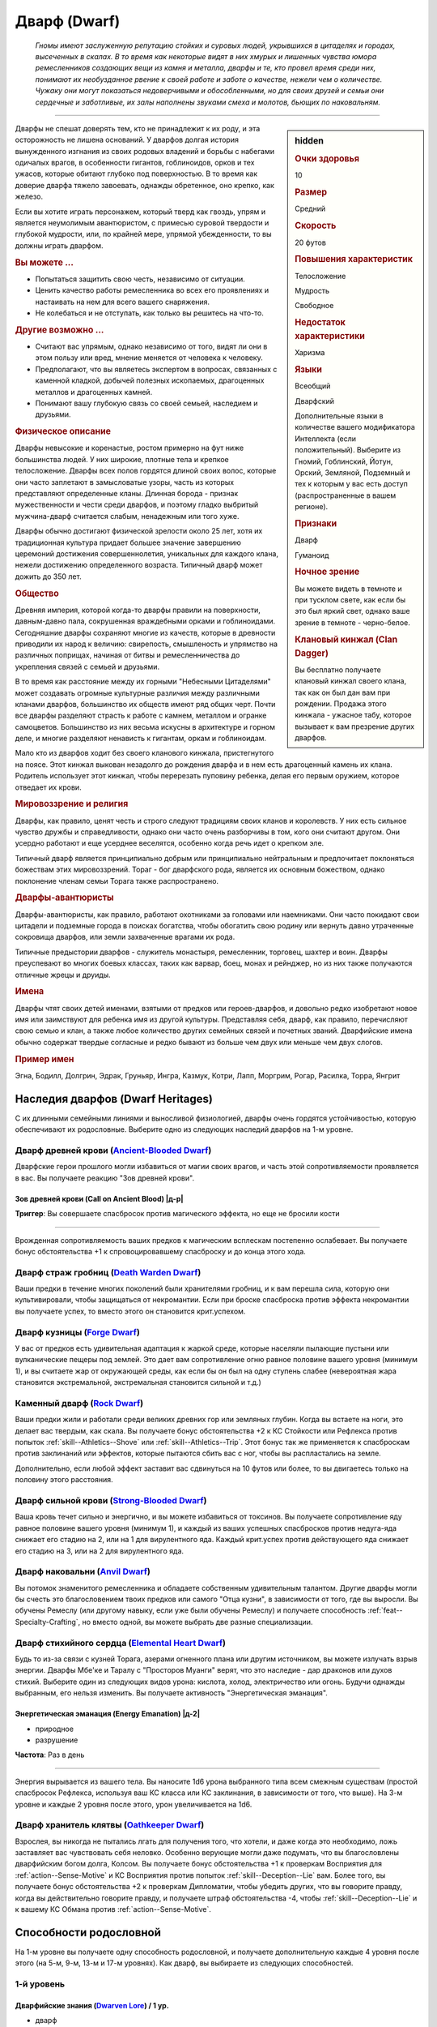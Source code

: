.. rst-class:: ancestry
.. _ch2--ancestry--dwarf:

Дварф (Dwarf)
=============================================================================================================

.. epigraph::
	
	*Гномы имеют заслуженную репутацию стойких и суровых людей, укрывшихся в цитаделях и городах, высеченных в скалах.
	В то время как некоторые видят в них хмурых и лишенных чувства юмора ремесленников создающих вещи из камня и металла, дварфы и те, кто провел время среди них, понимают их необузданное рвение к своей работе и заботе о качестве, нежели чем о количестве.
	Чужаку они могут показаться недоверчивыми и обособленными, но для своих друзей и семьи они сердечные и заботливые, их залы наполнены звуками смеха и молотов, бьющих по наковальням.*

-----------------------------------------------------------------------------

.. rst-class:: sidebar-char-ancestry-class

.. sidebar:: hidden

	.. rubric:: Очки здоровья

	10


	.. rubric:: Размер

	Средний


	.. rubric:: Скорость

	20 футов


	.. rubric:: Повышения характеристик

	Телосложение

	Мудрость

	Свободное

	.. rubric:: Недостаток характеристики

	Харизма


	.. rubric:: Языки

	Всеобщий

	Дварфский

	Дополнительные языки в количестве вашего модификатора Интеллекта (если положительный).
	Выберите из Гномий, Гоблинский, Йотун, Орский, Земляной, Подземный и тех к которым у вас есть доступ (распространенные в вашем регионе).


	.. rubric:: Признаки

	Дварф

	Гуманоид


	.. rubric:: Ночное зрение

	Вы можете видеть в темноте и при тусклом свете, как если бы это был яркий свет, однако ваше зрение в темноте - черно-белое.


	.. rubric:: Клановый кинжал (Clan Dagger)

	Вы бесплатно получаете клановый кинжал своего клана, так как он был дан вам при рождении.
	Продажа этого кинжала - ужасное табу, которое вызывает к вам презрение других дварфов.



Дварфы не спешат доверять тем, кто не принадлежит к их роду, и эта осторожность не лишена оснований.
У дварфов долгая история вынужденного изгнания из своих родовых владений и борьбы с набегами одичалых врагов, в особенности гигантов, гоблиноидов, орков и тех ужасов, которые обитают глубоко под поверхностью.
В то время как доверие дварфа тяжело завоевать, однажды обретенное, оно крепко, как железо.

Если вы хотите играть персонажем, который тверд как гвоздь, упрям и является неумолимым авантюристом, с примесью суровой твердости и глубокой мудрости, или, по крайней мере, упрямой убежденности, то вы должны играть дварфом.



.. rst-class:: h3
.. rubric:: Вы можете ...

* Попытаться защитить свою честь, независимо от ситуации.
* Ценить качество работы ремесленника во всех его проявлениях и настаивать на нем для всего вашего снаряжения.
* Не колебаться и не отступать, как только вы решитесь на что-то.


.. rst-class:: h3
.. rubric:: Другие возможно ...

* Считают вас упрямым, однако независимо от того, видят ли они в этом пользу или вред, мнение меняется от человека к человеку.
* Предполагают, что вы являетесь экспертом в вопросах, связанных с каменной кладкой, добычей полезных ископаемых, драгоценных металлов и драгоценных камней.
* Понимают вашу глубокую связь со своей семьей, наследием и друзьями.



.. rst-class:: h3
.. rubric:: Физическое описание

Дварфы невысокие и коренастые, ростом примерно на фут ниже большинства людей.
У них широкие, плотные тела и крепкое телосложение.
Дварфы всех полов гордятся длиной своих волос, которые они часто заплетают в замысловатые узоры, часть из которых представляют определенные кланы.
Длинная борода - признак мужественности и чести среди дварфов, и поэтому гладко выбритый мужчина-дварф считается слабым, ненадежным или того хуже.

Дварфы обычно достигают физической зрелости около 25 лет, хотя их традиционная культура придает большее значение завершению церемоний достижения совершеннолетия, уникальных для каждого клана, нежели достижению определенного возраста.
Типичный дварф может дожить до 350 лет.



.. rst-class:: h3
.. rubric:: Общество

Древняя империя, которой когда-то дварфы правили на поверхности, давным-давно пала, сокрушенная враждебными орками и гоблиноидами.
Сегодняшние дварфы сохраняют многие из качеств, которые в древности приводили их народ к величию: свирепость, смышленость и упрямство на различных поприщах, начиная от битвы и ремесленничества до укрепления связей с семьей и друзьями.

В то время как расстояние между их горными "Небесными Цитаделями" может создавать огромные культурные различия между различными кланами дварфов, большинство их обществ имеют ряд общих черт.
Почти все дварфы разделяют страсть к работе с камнем, металлом и огранке самоцветов.
Большинство из них весьма искусны в архитектуре и горном деле, и многие разделяют ненависть к гигантам, оркам и гоблиноидам.

Мало кто из дварфов ходит без своего кланового кинжала, пристегнутого на поясе.
Этот кинжал выкован незадолго до рождения дварфа и в нем есть драгоценный камень их клана.
Родитель использует этот кинжал, чтобы перерезать пуповину ребенка, делая его первым оружием, которое отведает их крови.



.. rst-class:: h3
.. rubric:: Мировоззрение и религия

Дварфы, как правило, ценят честь и строго следуют традициям своих кланов и королевств.
У них есть сильное чувство дружбы и справедливости, однако они часто очень разборчивы в том, кого они считают другом.
Они усердно работают и еще усерднее веселятся, особенно когда речь идет о крепком эле.

Типичный дварф является принципиально добрым или принципиально нейтральным и предпочитает поклоняться божествам этих мировоззрений.
Тораг - бог дварфского рода, является их основным божеством, однако поклонение членам семьи Торага также распространено.



.. rst-class:: h3
.. rubric:: Дварфы-авантюристы

Дварфы-авантюристы, как правило, работают охотниками за головами или наемниками.
Они часто покидают свои цитадели и подземные города в поисках богатства, чтобы обогатить свою родину или вернуть давно утраченные сокровища дварфов, или земли захваченные врагами их рода.

Типичные предыстории дварфов - служитель монастыря, ремесленник, торговец, шахтер и воин.
Дварфы преуспевают во многих боевых классах, таких как варвар, боец, монах и рейнджер, но из них также получаются отличные жрецы и друиды.



.. rst-class:: h3
.. rubric:: Имена

Дварфы чтят своих детей именами, взятыми от предков или героев-дварфов, и довольно редко изобретают новое имя или заимствуют для ребенка имя из другой культуры.
Представляя себя, дварф, как правило, перечисляют свою семью и клан, а также любое количество других семейных связей и почетных званий.
Дварфийские имена обычно содержат твердые согласные и редко бывают из больше чем двух или меньше чем двух слогов.

.. rst-class:: h4
.. rubric:: Пример имен

Эгна, Бодилл, Долгрин, Эдрак, Груньяр, Ингра, Казмук, Котри, Лапп, Моргрим, Рогар, Расилка, Торра, Янгрит




Наследия дварфов (Dwarf Heritages)
-----------------------------------------------------------------------------------------------------------

С их длинными семейными линиями и выносливой физиологией, дварфы очень гордятся устойчивостью, которую обеспечивают их родословные.
Выберите одно из следующих наследий дварфов на 1-м уровне.


.. _ancestry-heritage--Dwarf--Ancient-Blooded:

Дварф древней крови (`Ancient-Blooded Dwarf <https://2e.aonprd.com/Heritages.aspx?ID=1>`_)
~~~~~~~~~~~~~~~~~~~~~~~~~~~~~~~~~~~~~~~~~~~~~~~~~~~~~~~~~~~~~~~~~~~~~~~~~~~~~~~~~~~~~~~~~~~~~~

Дварфские герои прошлого могли избавиться от магии своих врагов, и часть этой сопротивляемости проявляется в вас.
Вы получаете реакцию "Зов древней крови".

.. rst-class:: description

Зов древней крови (Call on Ancient Blood) |д-р|
""""""""""""""""""""""""""""""""""""""""""""""""""""""""""""""

**Триггер**: Вы совершаете спасбросок против магического эффекта, но еще не бросили кости

----------

Врожденная сопротивляемость ваших предков к магическим всплескам постепенно ослабевает.
Вы получаете бонус обстоятельства +1 к спровоцировавшему спасброску и до конца этого хода.


.. _ancestry-heritage--Dwarf--Death-Warden:

Дварф страж гробниц (`Death Warden Dwarf <https://2e.aonprd.com/Heritages.aspx?ID=2>`_)
~~~~~~~~~~~~~~~~~~~~~~~~~~~~~~~~~~~~~~~~~~~~~~~~~~~~~~~~~~~~~~~~~~~~~~~~~~~~~~~~~~~~~~~~~~~~~~

Ваши предки в течение многих поколений были хранителями гробниц, и к вам перешла сила, которую они культивировали, чтобы защищаться от некромантии.
Если при броске спасброска против эффекта некромантии вы получаете успех, то вместо этого он становится крит.успехом.


.. _ancestry-heritage--Dwarf--Forge:

Дварф кузницы (`Forge Dwarf <https://2e.aonprd.com/Heritages.aspx?ID=3>`_)
~~~~~~~~~~~~~~~~~~~~~~~~~~~~~~~~~~~~~~~~~~~~~~~~~~~~~~~~~~~~~~~~~~~~~~~~~~~~~~~~~~~~~~~~~~~~~~

У вас от предков есть удивительная адаптация к жаркой среде, которые населяли пылающие пустыни или вулканические пещеры под землей.
Это дает вам сопротивление огню равное половине вашего уровня (минимум 1), и вы считаете жар от окружающей среды, как если бы он был на одну ступень слабее (невероятная жара становится экстремальной, экстремальная становится сильной и т.д.)


.. _ancestry-heritage--Dwarf--Rock:

Каменный дварф (`Rock Dwarf <https://2e.aonprd.com/Heritages.aspx?ID=4>`_)
~~~~~~~~~~~~~~~~~~~~~~~~~~~~~~~~~~~~~~~~~~~~~~~~~~~~~~~~~~~~~~~~~~~~~~~~~~~~~~~~~~~~~~~~~~~~~~

Ваши предки жили и работали среди великих древних гор или земляных глубин.
Когда вы встаете на ноги, это делает вас твердым, как скала.
Вы получаете бонус обстоятельства +2 к КС Стойкости или Рефлекса против попыток :ref:`skill--Athletics--Shove` или :ref:`skill--Athletics--Trip`.
Этот бонус так же применяется к спасброскам против заклинаний или эффектов, которые пытаются сбить вас с ног, чтобы вы распластались на земле.

Дополнительно, если любой эффект заставит вас сдвинуться на 10 футов или более, то вы двигаетесь только на половину этого расстояния.


.. _ancestry-heritage--Dwarf--Strong-Blooded:

Дварф сильной крови (`Strong-Blooded Dwarf <https://2e.aonprd.com/Heritages.aspx?ID=5>`_)
~~~~~~~~~~~~~~~~~~~~~~~~~~~~~~~~~~~~~~~~~~~~~~~~~~~~~~~~~~~~~~~~~~~~~~~~~~~~~~~~~~~~~~~~~~~~~~

Ваша кровь течет сильно и энергично, и вы можете избавиться от токсинов.
Вы получаете сопротивление яду равное половине вашего уровня (минимум 1), и каждый из ваших успешных спасбросков против недуга-яда снижает его стадию на 2, или на 1 для вирулентного яда.
Каждый крит.успех против действующего яда снижает его стадию на 3, или на 2 для вирулентного яда.


.. _ancestry-heritage--Dwarf--Anvil:

Дварф наковальни (`Anvil Dwarf <https://2e.aonprd.com/Heritages.aspx?ID=31>`_)
~~~~~~~~~~~~~~~~~~~~~~~~~~~~~~~~~~~~~~~~~~~~~~~~~~~~~~~~~~~~~~~~~~~~~~~~~~~~~~~~~~~~~~~~~~~~~~

Вы потомок знаменитого ремесленника и обладаете собственным удивительным талантом.
Другие дварфы могли бы счесть это благословением твоих предков или самого "Отца кузни", в зависимости от того, где вы выросли.
Вы обучены Ремеслу (или другому навыку, если уже были обучены Ремеслу) и получаете способность :ref:`feat--Specialty-Crafting`, но вместо одной, вы можете выбрать две разные специализации.


.. _ancestry-heritage--Dwarf--Elemental-Heart:

Дварф стихийного сердца (`Elemental Heart Dwarf <https://2e.aonprd.com/Heritages.aspx?ID=32>`_)
~~~~~~~~~~~~~~~~~~~~~~~~~~~~~~~~~~~~~~~~~~~~~~~~~~~~~~~~~~~~~~~~~~~~~~~~~~~~~~~~~~~~~~~~~~~~~~~~~

Будь то из-за связи с кузней Торага, азерами огненного плана или другим источником, вы можете излучать взрыв энергии.
Дварфы Мбе'ке и Таралу с "Просторов Муанги" верят, что это наследие - дар драконов или духов стихий.
Выберите один из следующих видов урона: кислота, холод, электричество или огонь.
Будучи однажды выбранным, его нельзя изменить.
Вы получаете активность "Энергетическая эманация".

.. rst-class:: description

Энергетическая эманация (Energy Emanation) |д-2|
""""""""""""""""""""""""""""""""""""""""""""""""""""""""""""""

- природное
- разрушение

**Частота**: Раз в день

----------

Энергия вырывается из вашего тела.
Вы наносите 1d6 урона выбранного типа всем смежным существам (простой спасбросок Рефлекса, используя ваш КС класса или КС заклинания, в зависимости от того, что выше).
На 3-м уровне и каждые 2 уровня после этого, урон увеличивается на 1d6.


.. _ancestry-heritage--Dwarf--Oathkeeper:

Дварф хранитель клятвы (`Oathkeeper Dwarf <https://2e.aonprd.com/Heritages.aspx?ID=33>`_)
~~~~~~~~~~~~~~~~~~~~~~~~~~~~~~~~~~~~~~~~~~~~~~~~~~~~~~~~~~~~~~~~~~~~~~~~~~~~~~~~~~~~~~~~~~~~~~

Взрослея, вы никогда не пытались лгать для получения того, что хотели, и даже когда это необходимо, ложь заставляет вас чувствовать себя неловко.
Особенно верующие могли даже подумать, что вы благословлены дварфийским богом долга, Колсом.
Вы получаете бонус обстоятельства +1 к проверкам Восприятия для :ref:`action--Sense-Motive` и КС Восприятия против попыток :ref:`skill--Deception--Lie` вам.
Более того, вы получаете бонус обстоятельства +2 к проверкам Дипломатии, чтобы убедить других, что вы говорите правду, когда вы действительно говорите правду, и получаете штраф обстоятельства -4, чтобы :ref:`skill--Deception--Lie` и к вашему КС Обмана против :ref:`action--Sense-Motive`.










.. rst-class:: ancestry-class-feats

Способности родословной
-----------------------------------------------------------------------------------------------------------

На 1-м уровне вы получаете одну способность родословной, и получаете дополнительную каждые 4 уровня после этого (на 5-м, 9-м, 13-м и 17-м уровнях).
Как дварф, вы выбираете из следующих способностей.



1-й уровень
~~~~~~~~~~~~~~~~~~~~~~~~~~~~~~~~~~~~~~~~~~~~~~~~~~~~~~~~~~~~~~~~~~~~~~~~~~~~~~~~~~~~~~~~~~~~~~~~~~~~~~~~~

.. _ancestry-feat--Dwarf--Dwarven-Lore:

Дварфийские знания (`Dwarven Lore <https://2e.aonprd.com/Feats.aspx?ID=1>`_) / 1 ур.
""""""""""""""""""""""""""""""""""""""""""""""""""""""""""""""""""""""""""""""""""""""""""""""""""""""

- дварф

Вы жадно впитывали древние истории и обычаи своих предков, народа и богов изучая дисциплины и приемы, передаваемые из поколения в поколение.
Вы становитесь обучены Ремеслу и Религии.
Если вы будете автоматически обучены одному из этих навыков (например, из-за вашей предыстории или класса), то вместо этого вы обучаетесь навыку на ваш выбор.
Вы так же обучены Знаниям дварфов (Dwarven Lore).


.. _ancestry-feat--Dwarf--Weapon-Familiarity:

Знакомство с оружием дварфов (`Dwarven Weapon Familiarity <https://2e.aonprd.com/Feats.aspx?ID=2>`_) / 1 ур.
""""""""""""""""""""""""""""""""""""""""""""""""""""""""""""""""""""""""""""""""""""""""""""""""""""""""""""

- дварф

Ваши родичи привили вам склонность к тяжелому оружию, и вы предпочитаете его вместо элегантного оружия.
Вы обучены обращению с боевым топором, клевцом и боевым молотом.

Вы так же получаете доступ ко всему необычному дварфскому оружию.
С целью определения уровня мастерства, воинское оружие дварфов считается простым оружием, а улучшенное дварфское оружие считается воинским оружием.


.. _ancestry-feat--Dwarf--Rock-Runner:

Каменный бегун (`Rock Runner <https://2e.aonprd.com/Feats.aspx?ID=3>`_) / 1 ур.
""""""""""""""""""""""""""""""""""""""""""""""""""""""""""""""""""""""""""""""""""""""""""""""""""""""

- дварф

Ваша врожденная связь с камнем делает вас искусным в перемещении по неровным поверхностям.
Вы можете игнорировать сложную местность вызванную галькой и неровную поверхность из камня и земли.
В дополнение, когда вы используете навык Акробатики, чтобы :ref:`skill--Acrobatics--Balance` на неровной поверхности или неровной земле из камня или земли, вы не застигнуты врасплох, и когда вы при броске такой проверке Акробатики получаете успех, то он становится крит.успехом.


.. _ancestry-feat--Dwarf--Stonecunning:

Хитрость каменной кладки (`Stonecunning <https://2e.aonprd.com/Feats.aspx?ID=4>`_) / 1 ур.
""""""""""""""""""""""""""""""""""""""""""""""""""""""""""""""""""""""""""""""""""""""""""""""""""""""

- дварф

У вас есть умение замечать даже небольшие несоответствия и ремесленнические приемы в каменной кладке вокруг вас.
Вы получаете бонус обстоятельства +2 на проверки Восприятия, чтобы заменить необычную каменную кладку.
Этот бонус применяется к проверкам обнаружения механических ловушек сделанных из камня или спрятанных в камне.

Если вы не используете действие :ref:`action--Seek` или не ищите, Мастер все равно автоматически бросает за вас тайную проверку, чтобы заметить необычную каменную кладку.
Эта проверка не получает бонус обстоятельства, а получает штраф обстоятельства -2.


.. _ancestry-feat--Dwarf--Unburdened-Iron:

Необремененяющее железо (`Unburdened Iron <https://2e.aonprd.com/Feats.aspx?ID=5>`_) / 1 ур.
""""""""""""""""""""""""""""""""""""""""""""""""""""""""""""""""""""""""""""""""""""""""""""""""""""""

- дварф

Вы изучили приемы, впервые придуманные вашими предками во время их древних войн, что позволяет вам удобно носить массивные комплекты доспехов.
Игнорируйте снижение вашей Скорости от любого одетого доспеха.

Дополнительно, всякий раз, когда вы получаете штраф к Скорости по другой причине (из-за состояния "перегружен" или заклинания), вычтите 5 футов из штрафа.
Например, состояние "перегружен" обычно дает штраф -10 футов к Скорости, но вам оно дает штраф лишь -5 футов.
Если ваша Скорость получает несколько штрафов, выберите только один штраф, значение которого будет снижено.


.. _ancestry-feat--Dwarf--Vengeful-Hatred:

Мстительная ненависть (`Vengeful Hatred <https://2e.aonprd.com/Feats.aspx?ID=6>`_) / 1 ур.
""""""""""""""""""""""""""""""""""""""""""""""""""""""""""""""""""""""""""""""""""""""""""""""""""""""

- дварф

Ваше сердце жаждет мести тем, кто причинил зло вашему народу.
Выберите одно из следующих наследий врагов дварфов, когда вы получаете эту способность: дроу, дуэргар, гигант или орк.
Вы получаете бонус обстоятельства +1 к урону оружием и безоружными атаками против существ с этим признаком.
Если ваша атака нанесет больше чем 1 кость урона оружия (как обычно на уровнях выше 1-го), то бонус равен количеству костей оружия или безоружной атаки.

В дополнение, если существо крит.успешно атакует вас и наносит вам урон, то вы получаете свой бонус к урону против этого существа на 1 минуту независимо от того, имеет ли оно этот признак.

**Особенность**: Ваш Мастер может добавить соответствующие признаки существ в список родовых врагов, если ваш персонаж относится к сообществу, которое обычно сражается с другими видами врагов.


.. _ancestry-feat--Dwarf--Avenge-in-Glory:

Отомстить с честью (`Avenge in Glory <https://2e.aonprd.com/Feats.aspx?ID=964>`_) |д-р| / 1 ур.
""""""""""""""""""""""""""""""""""""""""""""""""""""""""""""""""""""""""""""""""""""""""""""""""""""""

- :uncommon:`необычное`
- дварф

**Доступ**: этнос горный дварф

**Частота**: раз в день

**Триггер**: Союзник в пределах 30 футов получает состояние "при смерти"

**Источник**: Lost Omens: Character Guide pg. 20

----------

Вы чтите жизнь своего союзника, на 1 минуту получая временные ОЗ, равные вашему уровню.
Пока у вас есть эти временные ОЗ, вы получаете бонус обстоятельства +1 к броскам атак и броскам урона.


.. _ancestry-feat--Dwarf--Clans-Edge:

Клановое острие (`Clan's Edge <https://2e.aonprd.com/Feats.aspx?ID=965>`_) |д-2| / 1 ур.
""""""""""""""""""""""""""""""""""""""""""""""""""""""""""""""""""""""""""""""""""""""""""""""""""""""

- дварф

**Предварительные условия**: обучен обращению с клановыми кинжалами

**Источник**: Lost Omens: Character Guide pg. 20

----------

Быстро и точно двигая свой клановый кинжал, вы можете защищать себя более эффективно.
Сделайте два :ref:`Удара (Strikes) <action--Strike>` клановым кинжалом по разным целям.
Ваш штраф множественных атак применяется к этим ударам как обычно.
Потом вы используете действие :ref:`action--Interact`, чтобы получить бонус обстоятельства +1 к вашему КБ от признака "парирование" кланового кинжала.


.. _ancestry-feat--Dwarf--Forge-Days-Rest:

Отдых кузнечного дня (`Forge-Day's Rest <https://2e.aonprd.com/Feats.aspx?ID=966>`_) / 1 ур.
""""""""""""""""""""""""""""""""""""""""""""""""""""""""""""""""""""""""""""""""""""""""""""""""""""""

- :uncommon:`необычное`
- дварф

**Доступ**: этнос подземный дварф

**Источник**: Lost Omens: Character Guide pg. 20

----------

Ваш необычный цикл отдыха позволяет вам быстрее восстановиться.
Пока вы отдыхаете в течение 12 часов, вы получаете эффекты от общей способности :ref:`feat--Fast-Recovery` и можете без отдыха передвигаться 20 часов, прежде чем получите состояние "утомление".


.. _ancestry-feat--Dwarf--Surface-Culture:

Культура поверхности (`Surface Culture <https://2e.aonprd.com/Feats.aspx?ID=967>`_) / 1 ур.
""""""""""""""""""""""""""""""""""""""""""""""""""""""""""""""""""""""""""""""""""""""""""""""""""""""

- :uncommon:`необычное`
- дварф

**Доступ**: любой этнос надземного дварфа

**Источник**: Lost Omens: Character Guide pg. 20

----------

Ваши взаимодействия с другими культурами на поверхности не только научили вас о многих других народах, но и помогли вам осознать ценность ваших собственных.
Вы становитесь обучены навыку Общество (или если вы уже были обучены Обществу, то другому навыку на ваш выбор) и получаете способность :ref:`feat--Additional-Lore` для Знаний относящихся к вашей культуре (например, Знания Уат или Знания Памэт)





5-й уровень
~~~~~~~~~~~~~~~~~~~~~~~~~~~~~~~~~~~~~~~~~~~~~~~~~~~~~~~~~~~~~~~~~~~~~~~~~~~~~~~~~~~~~~~~~~~~~~~~~~~~~~~~~

.. _ancestry-feat--Dwarf--Boulder-Roll:

Наезд булыжника (`Boulder Roll <https://2e.aonprd.com/Feats.aspx?ID=7>`_) |д-2| / 5 ур.
""""""""""""""""""""""""""""""""""""""""""""""""""""""""""""""""""""""""""""""""""""""""""""""""""""""

- дварф

**Предварительные условия**: :ref:`ancestry-feat--Dwarf--Rock-Runner`

----------

Ваше дварфское телосложение позволяет вам толкать врагов, точно так же, как огромный валун катится через подземную пещеру.
Сделайте :ref:`action--Step` в квадрат с врагом, который вашего размера или менее, а враг должен сдвинуться на незанятое место сразу позади него.
Враг должен так сделать даже если это ставит его по угрозу.
Враг может сделать спасбросок Стойкости против вашего КС Атлетики, чтобы остановить ваш Шаг.
Если враг совершает этот спасбросок, то он получает дробящий урон равный вашему уровню + модификатор Силы, если только не пройдет его крит.успешно.

Если враг не может двигаться в свободное пространство (например, если он окружен твердыми объектами или другими существами), то ваш "Наезд булыжника" не имеет эффекта.


.. _ancestry-feat--Dwarf--Dwarven-Weapon-Cunning:

Хитрость дварфского оружия (`Dwarven Weapon Cunning <https://2e.aonprd.com/Feats.aspx?ID=8>`_) / 5 ур.
"""""""""""""""""""""""""""""""""""""""""""""""""""""""""""""""""""""""""""""""""""""""""""""""""""""""

- дварф

**Предварительные условия**: :ref:`ancestry-feat--Dwarf--Weapon-Familiarity`

----------

Вы изучили хитрые приемы, чтобы получить лучший эффект от дварфского оружия.
Когда вы крит.успешно попадаете боевым топором, клевцом, боевым молотом или дварфским оружием, то вы применяете эффект критической специализации оружия.


.. _ancestry-feat--Dwarf--Clan-Protector:

Защитник клана (`Clan Protector <https://2e.aonprd.com/Feats.aspx?ID=968>`_) / 5 ур.
""""""""""""""""""""""""""""""""""""""""""""""""""""""""""""""""""""""""""""""""""""""""""""""""""""""

- дварф

**Источник**: Lost Omens: Character Guide pg. 20

----------

Ваш клановый кинжал может защитить союзников так же легко, как и вас.
Когда вы используете действие :ref:`action--Interact`, чтобы получить бонус обстоятельства к КБ от признака "парирование" кланового кинжала, то вы можете дать этот бонус обстоятельства находящемуся рядом союзнику, вместо того, чтобы получать его самому.
Вы можете использовать несколько действий :ref:`action--Interact`, чтобы защитить несколько союзников или, чтобы защить себя и союзника.


.. _ancestry-feat--Dwarf--Protective-Sheath:

Защитные ножны (`Protective Sheath <https://2e.aonprd.com/Feats.aspx?ID=969>`_) / 5 ур.
""""""""""""""""""""""""""""""""""""""""""""""""""""""""""""""""""""""""""""""""""""""""""""""""""""""

- дварф

**Предварительные условия**: :ref:`ancestry-feat--Dwarf--Clans-Edge`

**Источник**: Lost Omens: Character Guide pg. 21

----------

Когда вы набрасываетесь со своим клановым кинжалом, то держите его ножны под рукой.
Если при использовании :ref:`ancestry-feat--Dwarf--Clans-Edge` рука в которой вы не держите кинжал свободна, то вы можете использовать ножны кланового кинжала, чтобы тоже блокировать атаки.
Бонус обстоятельства к вашему КБ от парирования увеличивается до +2, против любой цели, по которой вы попали Ударом в этот ход.


.. _ancestry-feat--Dwarf--Tomb-Watchers-Glare:

Взгляд хранителя гробниц (`Tomb-Watcher's Glare <https://2e.aonprd.com/Feats.aspx?ID=970>`_) / 5 ур.
""""""""""""""""""""""""""""""""""""""""""""""""""""""""""""""""""""""""""""""""""""""""""""""""""""""

- сакральная
- дварф

**Предварительные условия**: наследие :ref:`ancestry-heritage--Dwarf--Death-Warden`

**Источник**: Lost Omens: Character Guide pg. 21

----------

Когда вы крит.успешно попадаете по неживому существу, или неживое существо крит.провалило спасбросок против одной из ваших способностей, то вы направляете свой божественный гнев в сердце врага.
Нежить получает состояние "ослаблен" на 1 раунд.